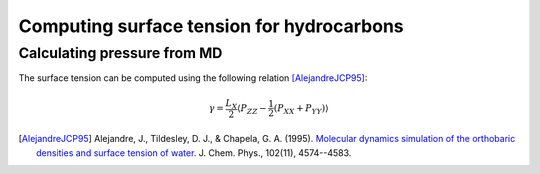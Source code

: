 Computing surface tension for hydrocarbons
==========================================

Calculating pressure from MD
----------------------------

The surface tension can be computed using the following relation [AlejandreJCP95]_:

    .. math::

        \gamma=\frac{L_{X}}{2}\langle P_{ZZ}-\frac{1}{2}\left(P_{XX}+P_{YY}\right)\rangle




.. [AlejandreJCP95] Alejandre, J., Tildesley, D. J., & Chapela, G. A. (1995). `Molecular dynamics simulation of the orthobaric densities and surface tension of water. <https://aip.scitation.org/doi/pdf/10.1063/1.469505>`_ J. Chem. Phys., 102(11), 4574--4583.